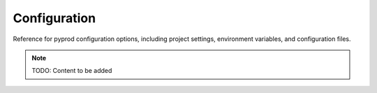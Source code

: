 Configuration
=============

Reference for pyprod configuration options, including project settings,
environment variables, and configuration files.

.. note::
   TODO: Content to be added